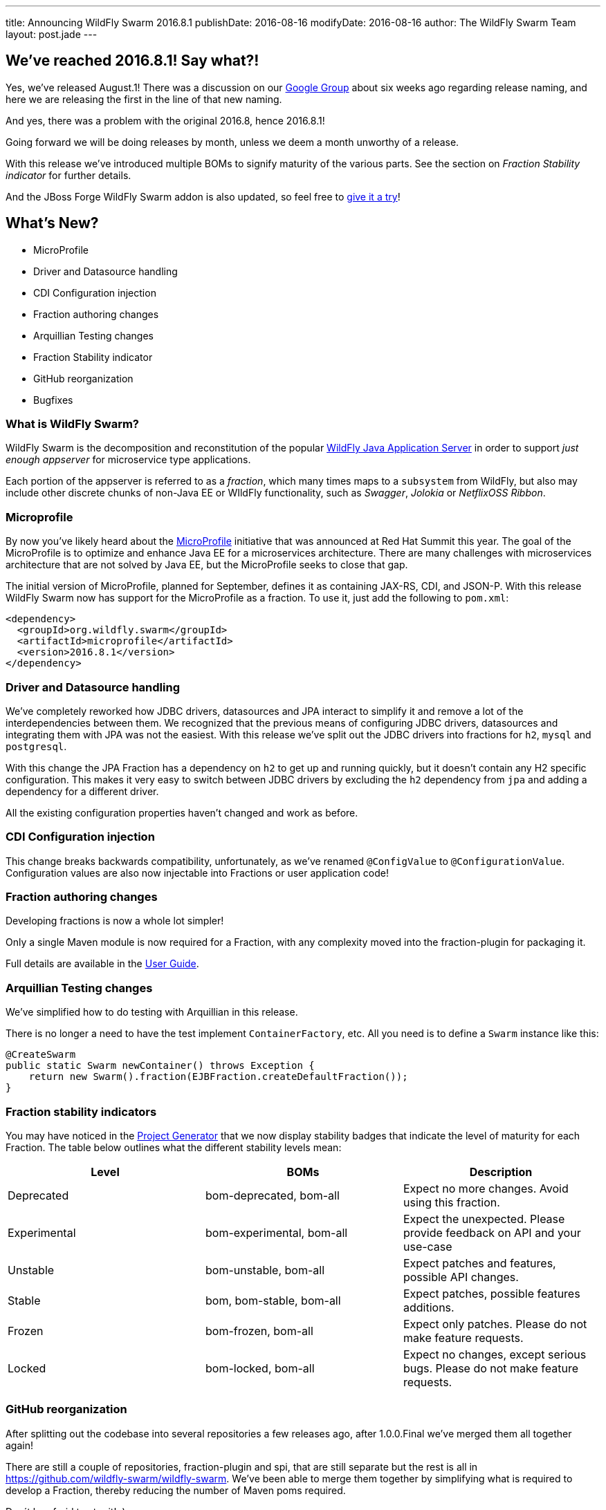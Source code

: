 ---
title: Announcing WildFly Swarm 2016.8.1
publishDate: 2016-08-16
modifyDate: 2016-08-16
author: The WildFly Swarm Team
layout: post.jade
---

== We've reached 2016.8.1! Say what?!

Yes, we've released August.1!
There was a discussion on our https://groups.google.com/forum/#!topic/wildfly-swarm/c7X3Rfjng6Q[Google Group] about six weeks ago regarding release naming,
and here we are releasing the first in the line of that new naming.

And yes, there was a problem with the original 2016.8, hence 2016.8.1!

Going forward we will be doing releases by month, unless we deem a month unworthy of a release.

With this release we've introduced multiple BOMs to signify maturity of the various parts.
See the section on _Fraction Stability indicator_ for further details.

And the JBoss Forge WildFly Swarm addon is also updated,
so feel free to https://github.com/forge/wildfly-swarm-addon/blob/master/README.asciidoc[give it a try]!

== What's New?

* MicroProfile
* Driver and Datasource handling
* CDI Configuration injection
* Fraction authoring changes
* Arquillian Testing changes
* Fraction Stability indicator
* GitHub reorganization
* Bugfixes

=== What is WildFly Swarm?

WildFly Swarm is the decomposition and reconstitution of the popular
http://www.wildfly.org[WildFly Java Application Server] in order to support _just enough appserver_
for microservice type applications.

Each portion of the appserver is referred to as a _fraction_, which many times
maps to a `subsystem` from WildFly, but also may include other discrete chunks
of non-Java EE or WIldFly functionality, such as _Swagger_, _Jolokia_ or _NetflixOSS Ribbon_.

++++
<!-- more -->
++++

=== Microprofile

By now you've likely heard about the http://microprofile.io/[MicroProfile] initiative that was announced at Red Hat Summit this year.
The goal of the MicroProfile is to optimize and enhance Java EE for a microservices architecture.
There are many challenges with microservices architecture that are not solved by Java EE, but the MicroProfile seeks to close that gap.

The initial version of MicroProfile, planned for September, defines it as containing JAX-RS, CDI, and JSON-P.
With this release WildFly Swarm now has support for the MicroProfile as a fraction.
To use it, just add the following to `pom.xml`:

[source,xml]
----
<dependency>
  <groupId>org.wildfly.swarm</groupId>
  <artifactId>microprofile</artifactId>
  <version>2016.8.1</version>
</dependency>
----

=== Driver and Datasource handling

We've completely reworked how JDBC drivers, datasources and JPA interact to simplify it and remove a lot of the interdependencies between them.
We recognized that the previous means of configuring JDBC drivers, datasources and integrating them with JPA was not the easiest.
With this release we've split out the JDBC drivers into fractions for `h2`, `mysql` and `postgresql`.

With this change the JPA Fraction has a dependency on `h2` to get up and running quickly, but it doesn't contain any H2 specific configuration.
This makes it very easy to switch between JDBC drivers by excluding the `h2` dependency from `jpa` and adding a dependency for a different driver.

All the existing configuration properties haven't changed and work as before.

=== CDI Configuration injection

This change breaks backwards compatibility, unfortunately, as we've renamed `@ConfigValue` to `@ConfigurationValue`.
Configuration values are also now injectable into Fractions or user application code!

=== Fraction authoring changes

Developing fractions is now a whole lot simpler!

Only a single Maven module is now required for a Fraction, with any complexity moved into the fraction-plugin for packaging it.

Full details are available in the https://wildfly-swarm.gitbooks.io/wildfly-swarm-users-guide/content/v/8cca257df347646706d7967e93f0588bc75681a9/fraction_authoring.html[User Guide].

=== Arquillian Testing changes

We've simplified how to do testing with Arquillian in this release.

There is no longer a need to have the test implement `ContainerFactory`, etc.
All you need is to define a `Swarm` instance like this:

[source,java]
----
@CreateSwarm
public static Swarm newContainer() throws Exception {
    return new Swarm().fraction(EJBFraction.createDefaultFraction());
}
----

=== Fraction stability indicators

You may have noticed in the http://wildfly-swarm.io/generator/[Project Generator] that we now display stability badges
that indicate the level of maturity for each Fraction.
The table below outlines what the different stability levels mean:

|=====================
| Level | BOMs | Description

| Deprecated
| bom-deprecated, bom-all
| Expect no more changes. Avoid using this fraction.

| Experimental
| bom-experimental, bom-all
| Expect the unexpected. Please provide feedback on API and your use-case

| Unstable
| bom-unstable, bom-all
| Expect patches and features, possible API changes.

| Stable
| bom, bom-stable, bom-all
| Expect patches, possible features additions.

| Frozen
| bom-frozen, bom-all
| Expect only patches. Please do not make feature requests.

| Locked
| bom-locked, bom-all
| Expect no changes, except serious bugs. Please do not make feature requests.
|=====================

=== GitHub reorganization

After splitting out the codebase into several repositories a few releases ago, after 1.0.0.Final we've merged them all together again!

There are still a couple of repositories, fraction-plugin and spi, that are still separate but the rest is all in https://github.com/wildfly-swarm/wildfly-swarm.
We've been able to merge them together by simplifying what is required to develop a Fraction, thereby reducing the number of Maven poms required.

Don´t be afraid to star it! :)

=== Bugfixes

There are quite a few bugs fixed in this release since 1.0.0.Final.
Check out the full list of them below in the changelog.

== Changelog

Release notes for 2016.8 are available https://issues.jboss.org/secure/ReleaseNote.jspa?projectId=12317020&version=12330963[here].

++++
<ul>
  <li>[<a href='https://issues.jboss.org/browse/SWARM-258'>SWARM-258</a>] Add jdr subsystem from WildFly</li>
  <li>[<a href='https://issues.jboss.org/browse/SWARM-481'>SWARM-481</a>] Move default DS creation out of jpa</li>
  <li>[<a href='https://issues.jboss.org/browse/SWARM-482'>SWARM-482</a>] Provide a fraction to serve the admin console static assets</li>
  <li>[<a href='https://issues.jboss.org/browse/SWARM-486'>SWARM-486</a>] Can&#39;t load project-stages.yml on classpath with Arq</li>
  <li>[<a href='https://issues.jboss.org/browse/SWARM-524'>SWARM-524</a>] Make the JAX-RS client API available through the jaxrs fraction</li>
  <li>[<a href='https://issues.jboss.org/browse/SWARM-528'>SWARM-528</a>] swarm.http.port and swarm.port.offset do not work with @ArquillianResource URL baseURL</li>
  <li>[<a href='https://issues.jboss.org/browse/SWARM-536'>SWARM-536</a>] docker container - WFLYCTL0079: Failed initializing module org.jboss.as.logging</li>
  <li>[<a href='https://issues.jboss.org/browse/SWARM-538'>SWARM-538</a>] Camel examples do not eager open HTTP port</li>
  <li>[<a href='https://issues.jboss.org/browse/SWARM-539'>SWARM-539</a>] Add camel-swagger example</li>
  <li>[<a href='https://issues.jboss.org/browse/SWARM-544'>SWARM-544</a>] swagger-ui error with jaxrs fraction</li>
  <li>[<a href='https://issues.jboss.org/browse/SWARM-545'>SWARM-545</a>] Slow Startup Since &#39;Final&#39; Release</li>
  <li>[<a href='https://issues.jboss.org/browse/SWARM-546'>SWARM-546</a>] Fraction does not retain state from Main to Runtime</li>
  <li>[<a href='https://issues.jboss.org/browse/SWARM-551'>SWARM-551</a>] Infinispan - access default cache - ClassCastException</li>
  <li>[<a href='https://issues.jboss.org/browse/SWARM-553'>SWARM-553</a>] Error with logging fraction when using PeriodicSizeRotatingFileHandler</li>
  <li>[<a href='https://issues.jboss.org/browse/SWARM-556'>SWARM-556</a>] Expose stability index (and friendly word) in the fraction-lists</li>
  <li>[<a href='https://issues.jboss.org/browse/SWARM-563'>SWARM-563</a>] Finer granularity in the @Configuration annotation(s)</li>
  <li>[<a href='https://issues.jboss.org/browse/SWARM-565'>SWARM-565</a>] Failed to run Main() within IDE</li>
  <li>[<a href='https://issues.jboss.org/browse/SWARM-566'>SWARM-566</a>] slf4j bindings do not work</li>
  <li>[<a href='https://issues.jboss.org/browse/SWARM-574'>SWARM-574</a>] Keycloak Fraction fails because of ClassCastException when web.xml is added via Shrinkwrap</li>
  <li>[<a href='https://issues.jboss.org/browse/SWARM-578'>SWARM-578</a>] Using gradle, the Main method executes differently in IDE and Swarm.jar</li>
  <li>[<a href='https://issues.jboss.org/browse/SWARM-580'>SWARM-580</a>] Swarm Uber-jar does not work with gradle and a source-jar-task</li>
  <li>[<a href='https://issues.jboss.org/browse/SWARM-584'>SWARM-584</a>] Upgrade to wildfly-camel-4.2.0</li>
  <li>[<a href='https://issues.jboss.org/browse/SWARM-586'>SWARM-586</a>] IllegalStateException when accessing monitoring endpoints</li>
  <li>[<a href='https://issues.jboss.org/browse/SWARM-587'>SWARM-587</a>] Unable to connect to Remote JMS</li>
  <li>[<a href='https://issues.jboss.org/browse/SWARM-589'>SWARM-589</a>] Running Arquillian Persistence Extension with Wildfly Swarm example throws an exception</li>
  <li>[<a href='https://issues.jboss.org/browse/SWARM-590'>SWARM-590</a>] keycloak-server fraction is missing an infinispan cache &quot;authorization&quot; entry</li>
  <li>[<a href='https://issues.jboss.org/browse/SWARM-594'>SWARM-594</a>] Make default deployment factories CDI components</li>
  <li>[<a href='https://issues.jboss.org/browse/SWARM-595'>SWARM-595</a>] Re-organize container.runtime</li>
  <li>[<a href='https://issues.jboss.org/browse/SWARM-597'>SWARM-597</a>] Simplify RuntimeServer CDI bootstrap</li>
  <li>[<a href='https://issues.jboss.org/browse/SWARM-599'>SWARM-599</a>] Attempt to use and configure JMXFraction fails with CNFE</li>
  <li>[<a href='https://issues.jboss.org/browse/SWARM-600'>SWARM-600</a>] Provide for enabling the legacy remoting port binding</li>
  <li>[<a href='https://issues.jboss.org/browse/SWARM-602'>SWARM-602</a>] config-api-generator can not recongnize attribute start with number and short string</li>
  <li>[<a href='https://issues.jboss.org/browse/SWARM-607'>SWARM-607</a>] StringIndexOutOfBoundsException: String index out of range: -1 during plugin JAR build</li>
</ul>
++++

== Resources

Per usual, we tend to hang out on `irc.freenode.net` in `#wildfly-swarm`.

All bug and feature-tracking is kept in http://issues.jboss.org/browse/SWARM[JIRA].

Examples are available in https://github.com/wildfly-swarm/wildfly-swarm-examples/tree/2016.8.

Documentation for this release is link:/documentation/2016-8-1[available].

== Thank you, Contributors!

We appreciate all of our contributors since the last release:

*WildFly Swarm*

- Sebastien Blanc
- Heiko Braun
- Thomas Diesler
- Stuart Douglas
- Ken Finnigan
- George Gastaldi
- Marco Hofstetter
- Bob McWhirter
- James Perkins
- Tomas Remes

*Examples*

- Heiko Braun
- Thomas Diesler
- Ken Finnigan
- George Gastaldi
- Bob McWhirter
- Sayo Oladeji
- puffybsd

*Documentation*

- Heiko Braun
- John Clingan
- Ken Finnigan
- George Gastaldi
- Marco Hofstetter
- Bob McWhirter
- Rafael Pereira
